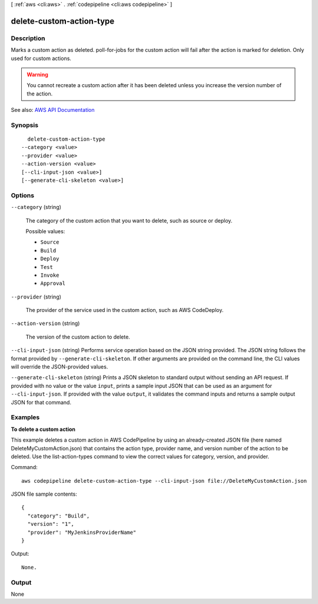 [ :ref:`aws <cli:aws>` . :ref:`codepipeline <cli:aws codepipeline>` ]

.. _cli:aws codepipeline delete-custom-action-type:


*************************
delete-custom-action-type
*************************



===========
Description
===========



Marks a custom action as deleted. poll-for-jobs for the custom action will fail after the action is marked for deletion. Only used for custom actions.

 

.. warning::

   

  You cannot recreate a custom action after it has been deleted unless you increase the version number of the action.

   



See also: `AWS API Documentation <https://docs.aws.amazon.com/goto/WebAPI/codepipeline-2015-07-09/DeleteCustomActionType>`_


========
Synopsis
========

::

    delete-custom-action-type
  --category <value>
  --provider <value>
  --action-version <value>
  [--cli-input-json <value>]
  [--generate-cli-skeleton <value>]




=======
Options
=======

``--category`` (string)


  The category of the custom action that you want to delete, such as source or deploy.

  

  Possible values:

  
  *   ``Source``

  
  *   ``Build``

  
  *   ``Deploy``

  
  *   ``Test``

  
  *   ``Invoke``

  
  *   ``Approval``

  

  

``--provider`` (string)


  The provider of the service used in the custom action, such as AWS CodeDeploy.

  

``--action-version`` (string)


  The version of the custom action to delete.

  

``--cli-input-json`` (string)
Performs service operation based on the JSON string provided. The JSON string follows the format provided by ``--generate-cli-skeleton``. If other arguments are provided on the command line, the CLI values will override the JSON-provided values.

``--generate-cli-skeleton`` (string)
Prints a JSON skeleton to standard output without sending an API request. If provided with no value or the value ``input``, prints a sample input JSON that can be used as an argument for ``--cli-input-json``. If provided with the value ``output``, it validates the command inputs and returns a sample output JSON for that command.



========
Examples
========

**To delete a custom action**

This example deletes a custom action in AWS CodePipeline by using an already-created JSON file (here named DeleteMyCustomAction.json) that contains the action type, provider name, and version number of the action to be deleted. Use the list-action-types command to view the correct values for category, version, and provider.

Command::

  aws codepipeline delete-custom-action-type --cli-input-json file://DeleteMyCustomAction.json
  
JSON file sample contents::
  
  {
    "category": "Build",
    "version": "1",
    "provider": "MyJenkinsProviderName"
  }

Output::

  None.

======
Output
======

None